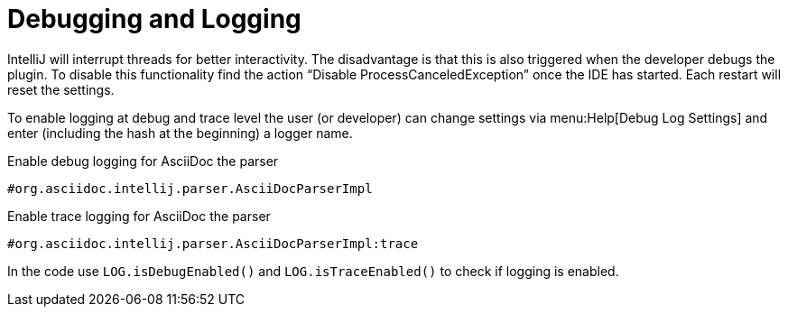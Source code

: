 = Debugging and Logging

IntelliJ will interrupt threads for better interactivity.
The disadvantage is that this is also triggered when the developer debugs the plugin.
To disable this functionality find the action "`Disable ProcessCanceledException`" once the IDE has started.
Each restart will reset the settings.

To enable logging at debug and trace level the user (or developer) can change settings via menu:Help[Debug Log Settings] and enter (including the hash at the beginning) a logger name.

.Enable debug logging for AsciiDoc the parser
----
#org.asciidoc.intellij.parser.AsciiDocParserImpl
----

.Enable trace logging for AsciiDoc the parser
----
#org.asciidoc.intellij.parser.AsciiDocParserImpl:trace
----

In the code use `LOG.isDebugEnabled()` and `LOG.isTraceEnabled()` to check if logging is enabled.

